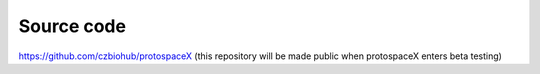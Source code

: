 Source code  
===========

.. autosummary::
   :toctree: generated
 
https://github.com/czbiohub/protospaceX  
(this repository will be made public when protospaceX enters beta testing)
